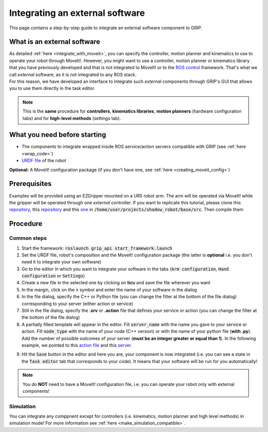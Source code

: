 .. _integrate_software:
********************************
Integrating an external software
********************************

This page contains a step-by-step guide to integrate an external software component to GRIP.

What is an external software
############################
| As detailed :ref:`here <integrate_with_moveit>`, you can specify the controller, motion planner and kinematics to use to operate your robot through MoveIt!. However, you might want to use a controller, motion planner or kinematics library that you have previously developed and that is not integrated to MoveIt! or to the `ROS control <http://wiki.ros.org/ros_control>`_ framework. That's what we call *external* software, as it is not integrated to any ROS stack.
| For this reason, we have developed an interface to integrate such *external* components through GRIP's GUI that allows you to use them directly in the task editor.

.. note::
    This is the **same** procedure for **controllers**, **kinematics libraries**, **motion planners** (hardware configuration tabs) and for **high-level methods** (settings tab).

What you need before starting
#############################

* The components to integrate wrapped inside ROS service/action servers compatible with GRIP (see :ref:`here <wrap_code>`)
* `URDF file <http://wiki.ros.org/urdf/Tutorials/Create%20your%20own%20urdf%20file>`_ of the robot
**Optional:** A MoveIt! configuration package (if you don't have one, see :ref:`here <creating_moveit_config>`)

Prerequisites
#############
Examples will be provided using an EZGripper mounted on a UR5 robot arm. The arm will be operated via MoveIt! while the gripper will be operated through one *external* controller. If you want to replicate this tutorial, please clone this `repository <https://github.com/ARQ-CRISP/ARQ_common_packages>`_, this `repository <https://github.com/ARQ-CRISP/arq_ur5_ezgripper_moveit_config.git>`_ and this `one <https://github.com/ARQ-CRISP/EZGripper.git>`_ in :code:`/home/user/projects/shadow_robot/base/src`. Then compile them

.. prompt:: bash $

    cd /home/user/projects/shadow_robot/base
    catkin_make
    source devel/setup.bash

Procedure
#########

Common steps
************
1. Start the framework: :code:`roslaunch grip_api start_framework.launch`
2. Set the URDF file, robot's composition and the MoveIt! configuration package (the latter is **optional** i.e. you don't need it to integrate your own software)
3. Go to the editor in which you want to integrate your software in the tabs (:code:`Arm configuration`, :code:`Hand configuration` or :code:`Settings`)
4. Create a new file in the selected one by clicking on :code:`New` and save the file wherever you want
5. In the margin, click on the :code:`+` symbol and enter the name of your software in the dialog
6. In the file dialog, specify the C++ or Python file (you can change the filter at the bottom of the file dialog) corresponding to your server (either action or service)
7. Still in the file dialog, specify the **.srv** or **.action** file that defines your service or action (you can change the filter at the bottom of the file dialog)
8. A partially filled template will appear in the editor. Fill :code:`server_name` with the name you gave to your service or action. Fill :code:`node_type` with the name of your node (C++ version) or with the name of your python file (**with .py**). Add the number of possible outcomes of your server (**must be an integer greater or equal than 1**). In the following example, we pointed to this `action file <https://github.com/ARQ-CRISP/EZGripper/blob/master/ezgripper_driver/action/ActuateGripper.action>`_ and this `server <https://github.com/ARQ-CRISP/EZGripper/blob/master/ezgripper_driver/nodes/ezgripper_controller.py>`_.

.. image:: ../../img/external_controller.png

9. Hit the :code:`Save` button in the editor and here you are, your component is now integrated (i.e. you can see a state in the :code:`Task editor` tab that corresponds to your code). It means that your software will be run for you automatically!

.. note::

	You do **NOT** need to have a MoveIt! configuration file, i.e. you can operate your robot only with external components!

Simulation
**********
You can integrate any comppnent except for controllers (i.e. kinematics, motion planner and high level methods) in simulation mode! For more information see :ref:`here <make_simulation_compatible>`.
